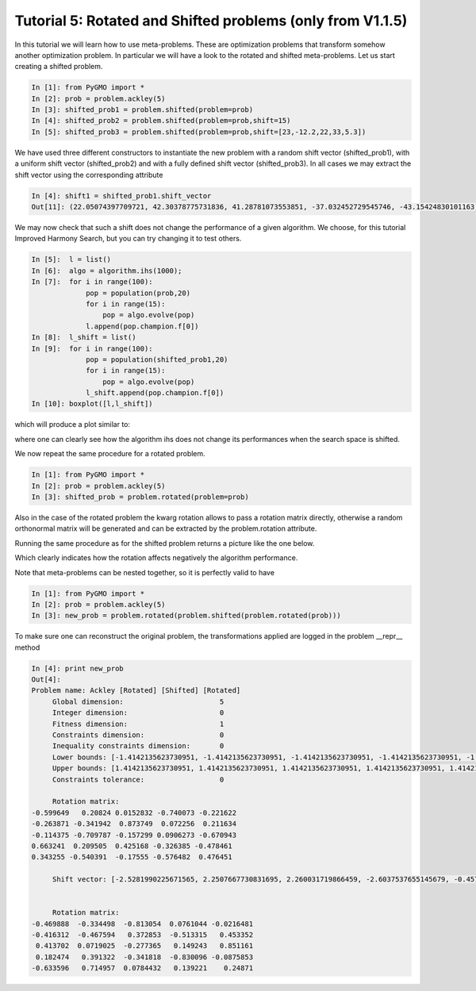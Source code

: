 .. _tutorial5:

================================================================
Tutorial 5: Rotated and Shifted problems (only from V1.1.5)
================================================================

In this tutorial we will learn how to use meta-problems. These are optimization problems that transform somehow
another optimization problem. In particular we will have a look to the rotated and shifted meta-problems.
Let us start creating a shifted problem.

.. code-block:: python
   
   In [1]: from PyGMO import *
   In [2]: prob = problem.ackley(5)
   In [3]: shifted_prob1 = problem.shifted(problem=prob)
   In [4]: shifted_prob2 = problem.shifted(problem=prob,shift=15)
   In [5]: shifted_prob3 = problem.shifted(problem=prob,shift=[23,-12.2,22,33,5.3])

We have used three different constructors to instantiate the new problem with a random shift vector (shifted_prob1),
with a uniform shift vector (shifted_prob2) and with a fully defined shift vector (shifted_prob3). In all
cases we may extract the shift vector using the corresponding attribute

.. code-block:: python
   
   In [4]: shift1 = shifted_prob1.shift_vector
   Out[11]: (22.05074397709721, 42.30378775731836, 41.28781073553851, -37.032452729545746, -43.15424830101163)

We may now check that such a shift does not change the performance of a given algorithm. We choose,
for this tutorial Improved Harmony Search, but you can try changing it to test others.

.. code-block:: python
   
   In [5]:  l = list()
   In [6]:  algo = algorithm.ihs(1000); 
   In [7]:  for i in range(100):
                pop = population(prob,20)
                for i in range(15):
                    pop = algo.evolve(pop)
                l.append(pop.champion.f[0])
   In [8]:  l_shift = list()
   In [9]:  for i in range(100):
                pop = population(shifted_prob1,20)
                for i in range(15):
                    pop = algo.evolve(pop)
                l_shift.append(pop.champion.f[0])
   In [10]: boxplot([l,l_shift])
   
which will produce a plot similar to:

.. image:: ../images/tutorials/comparison_shifted.png

where one can clearly see how the algorithm ihs does not change its performances when the search space is shifted.

We now repeat the same procedure for a rotated problem.

.. code-block:: python
   
   In [1]: from PyGMO import *
   In [2]: prob = problem.ackley(5)
   In [3]: shifted_prob = problem.rotated(problem=prob)

Also in the case of the rotated problem the kwarg rotation allows to pass a rotation matrix directly, otherwise a random 
orthonormal matrix will be generated and can be extracted by the problem.rotation attribute.

Running the same procedure as for the shifted problem returns a picture like the one below.

.. image:: ../images/tutorials/comparison_rotated.png

Which clearly indicates how the rotation affects negatively the algorithm performance.

Note that meta-problems can be nested together, so it is perfectly valid to have

.. code-block:: python

   In [1]: from PyGMO import *
   In [2]: prob = problem.ackley(5)
   In [3]: new_prob = problem.rotated(problem.shifted(problem.rotated(prob)))
   
To make sure one can reconstruct the original problem, the transformations applied are logged in the problem __repr__ method

.. code-block:: python

   In [4]: print new_prob
   Out[4]:
   Problem name: Ackley [Rotated] [Shifted] [Rotated]
        Global dimension:                       5
        Integer dimension:                      0
        Fitness dimension:                      1
        Constraints dimension:                  0
        Inequality constraints dimension:       0
        Lower bounds: [-1.4142135623730951, -1.4142135623730951, -1.4142135623730951, -1.4142135623730951, -1.4142135623730951]
        Upper bounds: [1.4142135623730951, 1.4142135623730951, 1.4142135623730951, 1.4142135623730951, 1.4142135623730951]
        Constraints tolerance:                  0

        Rotation matrix: 
   -0.599649   0.20824 0.0152832 -0.740073 -0.221622
   -0.263871 -0.341942  0.873749  0.072256  0.211634
   -0.114375 -0.709787 -0.157299 0.0906273 -0.670943
   0.663241  0.209505  0.425168 -0.326385 -0.478461
   0.343255 -0.540391  -0.17555 -0.576482  0.476451

        Shift vector: [-2.5281990225671565, 2.2507667730831695, 2.260031719866459, -2.6037537655145679, -0.45739118339223306]


        Rotation matrix: 
   -0.469888  -0.334498  -0.813054  0.0761044 -0.0216481
   -0.416312  -0.467594   0.372853  -0.513315   0.453352
    0.413702  0.0719025  -0.277365   0.149243   0.851161
    0.182474   0.391322  -0.341818  -0.830096 -0.0875853
   -0.633596   0.714957  0.0784432   0.139221    0.24871


